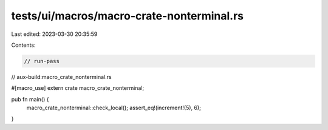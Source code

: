tests/ui/macros/macro-crate-nonterminal.rs
==========================================

Last edited: 2023-03-30 20:35:59

Contents:

.. code-block:: rs

    // run-pass
// aux-build:macro_crate_nonterminal.rs

#[macro_use]
extern crate macro_crate_nonterminal;

pub fn main() {
    macro_crate_nonterminal::check_local();
    assert_eq!(increment!(5), 6);
}


